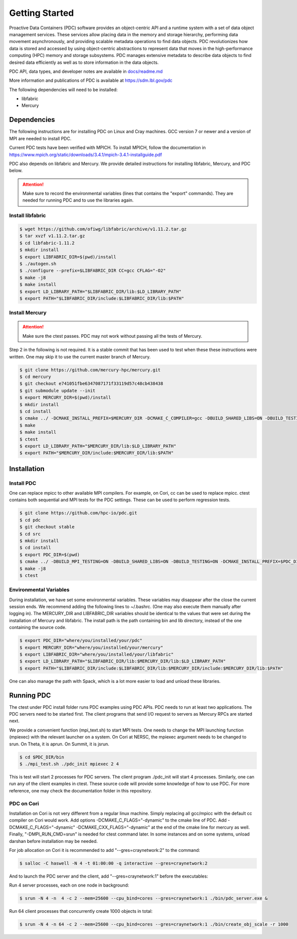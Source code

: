 ================================
Getting Started
================================

Proactive Data Containers (PDC) software provides an object-centric API and a runtime system with a set of data object management services. These services allow placing data in the memory and storage hierarchy, performing data movement asynchronously, and providing scalable metadata operations to find data objects. PDC revolutionizes how data is stored and accessed by using object-centric abstractions to represent data that moves in the high-performance computing (HPC) memory and storage subsystems. PDC manages extensive metadata to describe data objects to find desired data efficiently as well as to store information in the data objects.

PDC API, data types, and developer notes are available in `docs/readme.md   <https://github.com/hpc-io/pdc/blob/kenneth_develop/docs/readme.md>`_

More information and publications of PDC is available at https://sdm.lbl.gov/pdc

The following dependencies will need to be installed:

* libfabric
* Mercury

---------------------------
Dependencies
---------------------------

The following instructions are for installing PDC on Linux and Cray machines. GCC version 7 or newer and a version of MPI are needed to install PDC.

Current PDC tests have been verified with MPICH. To install MPICH, follow the documentation in https://www.mpich.org/static/downloads/3.4.1/mpich-3.4.1-installguide.pdf

PDC also depends on libfabric and Mercury. We provide detailed instructions for installing libfabric, Mercury, and PDC below. 

.. attention:: 
	Make sure to record the environmental variables (lines that contains the "export" commands). They are needed for running PDC and to use the libraries again.

Install libfabric
---------------------------

.. code-block:: Bash

	$ wget https://github.com/ofiwg/libfabric/archive/v1.11.2.tar.gz
	$ tar xvzf v1.11.2.tar.gz
	$ cd libfabric-1.11.2
	$ mkdir install
	$ export LIBFABRIC_DIR=$(pwd)/install
	$ ./autogen.sh
	$ ./configure --prefix=$LIBFABRIC_DIR CC=gcc CFLAG="-O2"
	$ make -j8
	$ make install
	$ export LD_LIBRARY_PATH="$LIBFABRIC_DIR/lib:$LD_LIBRARY_PATH"
	$ export PATH="$LIBFABRIC_DIR/include:$LIBFABRIC_DIR/lib:$PATH"


Install Mercury
---------------------------

.. attention:: 
	Make sure the ctest passes. PDC may not work without passing all the tests of Mercury.

Step 2 in the following is not required. It is a stable commit that has been used to test when these these instructions were written. One may skip it to use the current master branch of Mercury.

.. code-block:: Bash

	$ git clone https://github.com/mercury-hpc/mercury.git
	$ cd mercury
	$ git checkout e741051fbe6347087171f33119d57c48cb438438
	$ git submodule update --init
	$ export MERCURY_DIR=$(pwd)/install
	$ mkdir install
	$ cd install
	$ cmake ../ -DCMAKE_INSTALL_PREFIX=$MERCURY_DIR -DCMAKE_C_COMPILER=gcc -DBUILD_SHARED_LIBS=ON -DBUILD_TESTING=ON -DNA_USE_OFI=ON -DNA_USE_SM=OFF
	$ make
	$ make install
	$ ctest
	$ export LD_LIBRARY_PATH="$MERCURY_DIR/lib:$LD_LIBRARY_PATH"
	$ export PATH="$MERCURY_DIR/include:$MERCURY_DIR/lib:$PATH"

---------------------------
Installation
---------------------------

Install PDC
---------------------------

One can replace mpicc to other available MPI compilers. For example, on Cori, cc can be used to replace mpicc. ctest contains both sequential and MPI tests for the PDC settings. These can be used to perform regression tests.

.. code-block:: Bash

	$ git clone https://github.com/hpc-io/pdc.git
	$ cd pdc
	$ git checkout stable
	$ cd src
	$ mkdir install
	$ cd install
	$ export PDC_DIR=$(pwd)
	$ cmake ../ -DBUILD_MPI_TESTING=ON -DBUILD_SHARED_LIBS=ON -DBUILD_TESTING=ON -DCMAKE_INSTALL_PREFIX=$PDC_DIR -DPDC_ENABLE_MPI=ON -DMERCURY_DIR=$MERCURY_DIR -DCMAKE_C_COMPILER=mpicc
	$ make -j8
	$ ctest

Environmental Variables
---------------------------

During installation, we have set some environmental variables. These variables may disappear after the close the current session ends. We recommend adding the following lines to ~/.bashrc. (One may also execute them manually after logging in). The MERCURY_DIR and LIBFABRIC_DIR variables should be identical to the values that were set during the installation of Mercury and libfabric. The install path is the path containing bin and lib directory, instead of the one containing the source code.

.. code-block:: Bash

	$ export PDC_DIR="where/you/installed/your/pdc"
	$ export MERCURY_DIR="where/you/installed/your/mercury"
	$ export LIBFABRIC_DIR="where/you/installed/your/libfabric"
	$ export LD_LIBRARY_PATH="$LIBFABRIC_DIR/lib:$MERCURY_DIR/lib:$LD_LIBRARY_PATH"
	$ export PATH="$LIBFABRIC_DIR/include:$LIBFABRIC_DIR/lib:$MERCURY_DIR/include:$MERCURY_DIR/lib:$PATH"

One can also manage the path with Spack, which is a lot more easier to load and unload these libraries.

---------------------------
Running PDC
---------------------------

The ctest under PDC install folder runs PDC examples using PDC APIs. PDC needs to run at least two applications. The PDC servers need to be started first. The client programs that send I/O request to servers as Mercury RPCs are started next.

We provide a convenient function (mpi_text.sh) to start MPI tests. One needs to change the MPI launching function (mpiexec) with the relevant launcher on a system. On Cori at NERSC, the mpiexec argument needs to be changed to srun. On Theta, it is aprun. On Summit, it is jsrun.

.. code-block:: Bash

	$ cd $PDC_DIR/bin
	$ ./mpi_test.sh ./pdc_init mpiexec 2 4

This is test will start 2 processes for PDC servers. The client program ./pdc_init will start 4 processes. Similarly, one can run any of the client examples in ctest. These source code will provide some knowledge of how to use PDC. For more reference, one may check the documentation folder in this repository.

PDC on Cori
---------------------------

Installation on Cori is not very different from a regular linux machine. Simply replacing all gcc/mpicc with the default cc compiler on Cori would work. Add options -DCMAKE_C_FLAGS="-dynamic" to the cmake line of PDC. Add -DCMAKE_C_FLAGS="-dynamic" -DCMAKE_CXX_FLAGS="-dynamic" at the end of the cmake line for mercury as well. Finally, "-DMPI_RUN_CMD=srun" is needed for ctest command later. In some instances and on some systems, unload darshan before installation may be needed.

For job allocation on Cori it is recommended to add "--gres=craynetwork:2" to the command:

.. code-block:: Bash

	$ salloc -C haswell -N 4 -t 01:00:00 -q interactive --gres=craynetwork:2

And to launch the PDC server and the client, add "--gres=craynetwork:1" before the executables:

Run 4 server processes, each on one node in background:

.. code-block:: Bash

	$ srun -N 4 -n  4 -c 2 --mem=25600 --cpu_bind=cores --gres=craynetwork:1 ./bin/pdc_server.exe &

Run 64 client processes that concurrently create 1000 objects in total:

.. code-block:: Bash

	$ srun -N 4 -n 64 -c 2 --mem=25600 --cpu_bind=cores --gres=craynetwork:1 ./bin/create_obj_scale -r 1000

